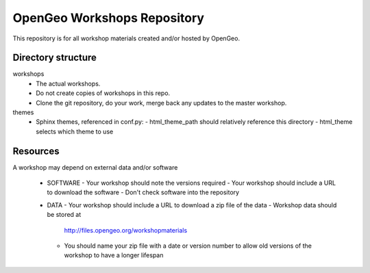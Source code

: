 OpenGeo Workshops Repository
============================

This repository is for all workshop materials created and/or hosted by OpenGeo.

Directory structure
-------------------

workshops
   - The actual workshops. 
   - Do not create copies of workshops in this repo.
   - Clone the git repository, do your work, merge back any updates to 
     the master workshop.

themes
   - Sphinx themes, referenced in conf.py:
     - html_theme_path should relatively reference this directory
     - html_theme selects which theme to use

Resources
---------

A workshop may depend on external data and/or software

 - SOFTWARE
   - Your workshop should note the versions required
   - Your workshop should include a URL to download the software
   - Don't check software into the repository

 - DATA
   - Your workshop should include a URL to download a zip file of the data
   - Workshop data should be stored at 
     http://files.opengeo.org/workshopmaterials
   - You should name your zip file with a date or version number to allow 
     old versions of the workshop to have a longer lifespan


